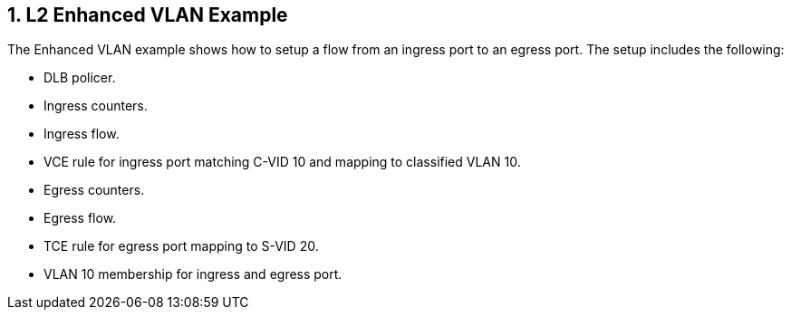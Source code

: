 :sectnums:

== L2 Enhanced VLAN Example

The Enhanced VLAN example shows how to setup a flow from an ingress port to an egress port.
The setup includes the following:

* DLB policer.
* Ingress counters.
* Ingress flow.
* VCE rule for ingress port matching C-VID 10 and mapping to classified VLAN 10.
* Egress counters.
* Egress flow.
* TCE rule for egress port mapping to S-VID 20.
* VLAN 10 membership for ingress and egress port.
